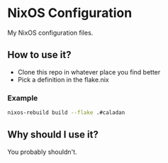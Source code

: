 * NixOS Configuration

My NixOS configuration files.

** How to use it?

- Clone this repo in whatever place you find better
- Pick a definition in the flake.nix

*** Example

#+BEGIN_SRC bash
nixos-rebuild build --flake .#caladan
#+END_SRC

** Why should I use it?

You probably shouldn't.

